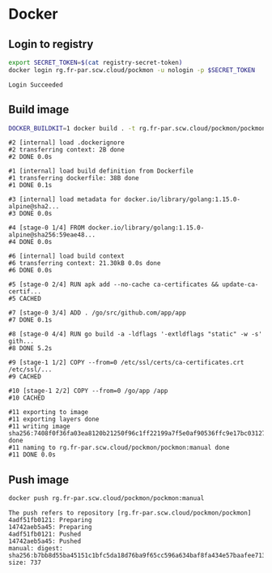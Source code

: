 * Docker
** Login to registry

   #+begin_src bash :results verbatim
     export SECRET_TOKEN=$(cat registry-secret-token)
     docker login rg.fr-par.scw.cloud/pockmon -u nologin -p $SECRET_TOKEN
   #+end_src

   #+RESULTS:
   : Login Succeeded

** Build image

   #+begin_src bash :results verbatim
     DOCKER_BUILDKIT=1 docker build . -t rg.fr-par.scw.cloud/pockmon/pockmon:manual 2>&1
   #+end_src

   #+RESULTS:
   #+begin_example
   #2 [internal] load .dockerignore
   #2 transferring context: 2B done
   #2 DONE 0.0s

   #1 [internal] load build definition from Dockerfile
   #1 transferring dockerfile: 38B done
   #1 DONE 0.1s

   #3 [internal] load metadata for docker.io/library/golang:1.15.0-alpine@sha2...
   #3 DONE 0.0s

   #4 [stage-0 1/4] FROM docker.io/library/golang:1.15.0-alpine@sha256:59eae48...
   #4 DONE 0.0s

   #6 [internal] load build context
   #6 transferring context: 21.30kB 0.0s done
   #6 DONE 0.0s

   #5 [stage-0 2/4] RUN apk add --no-cache ca-certificates && update-ca-certif...
   #5 CACHED

   #7 [stage-0 3/4] ADD . /go/src/github.com/app/app
   #7 DONE 0.1s

   #8 [stage-0 4/4] RUN go build -a -ldflags '-extldflags "static" -w -s' gith...
   #8 DONE 5.2s

   #9 [stage-1 1/2] COPY --from=0 /etc/ssl/certs/ca-certificates.crt /etc/ssl/...
   #9 CACHED

   #10 [stage-1 2/2] COPY --from=0 /go/app /app
   #10 CACHED

   #11 exporting to image
   #11 exporting layers done
   #11 writing image sha256:7408f0f36fa03ea8120b21250f96c1ff22199a7f5e0af90536ffc9e17bc03127 done
   #11 naming to rg.fr-par.scw.cloud/pockmon/pockmon:manual done
   #11 DONE 0.0s
   #+end_example

** Push image

   #+begin_src bash :results verbatim
     docker push rg.fr-par.scw.cloud/pockmon/pockmon:manual
   #+end_src

   #+RESULTS:
   : The push refers to repository [rg.fr-par.scw.cloud/pockmon/pockmon]
   : 4adf51fb0121: Preparing
   : 14742aeb5a45: Preparing
   : 4adf51fb0121: Pushed
   : 14742aeb5a45: Pushed
   : manual: digest: sha256:b7bb8d55ba45151c1bfc5da18d76ba9f65cc596a634baf8fa434e57baafee713 size: 737
